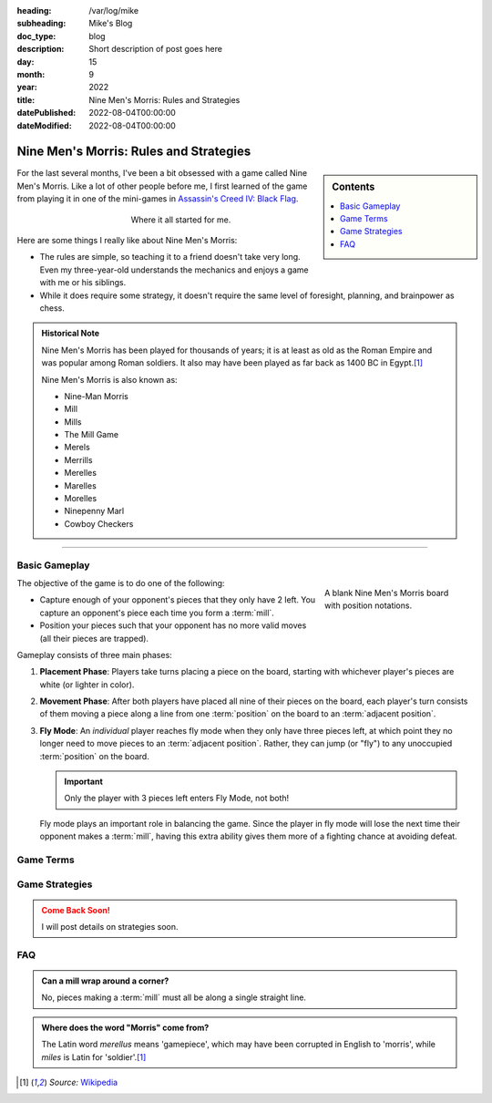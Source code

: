 :heading: /var/log/mike
:subheading: Mike's Blog
:doc_type: blog

:description: Short description of post goes here
:day: 15
:month: 9
:year: 2022
:title: Nine Men's Morris: Rules and Strategies
:datePublished: 2022-08-04T00:00:00
:dateModified: 2022-08-04T00:00:00

Nine Men's Morris: Rules and Strategies
=======================================

.. sidebar:: Contents

   .. contents::
      :local:
      :class: trimmed

For the last several months, I've been a bit obsessed with a game called Nine Men's Morris. Like a lot of other people
before me, I first learned of the game from playing it in one of the mini-games in `Assassin's Creed IV: Black Flag
<https://www.ubisoft.com/en-us/game/assassins-creed/IV-black-flag>`_.

.. figure:: nmm_ac4.jpg
   :alt: A screenshot from the video game Assassin's Creed 4: Black Flag showing the main character playing Nine Men's Morris.
   :align: center
   :figwidth: 50%

   Where it all started for me.

Here are some things I really like about Nine Men's Morris:

- The rules are simple, so teaching it to a friend doesn't take very long. Even my three-year-old understands the
  mechanics and enjoys a game with me or his siblings.
- While it does require some strategy, it doesn't require the same level of foresight, planning, and brainpower as
  chess.


.. admonition:: Historical Note
   :class: three-col-ul

   Nine Men's Morris has been played for thousands of years; it is at least as old as the Roman Empire and was popular
   among Roman soldiers. It also may have been played as far back as 1400 BC in Egypt.\ [1]_

   Nine Men's Morris is also known as:

   - Nine-Man Morris
   - Mill
   - Mills
   - The Mill Game
   - Merels
   - Merrills
   - Merelles
   - Marelles
   - Morelles
   - Ninepenny Marl
   - Cowboy Checkers

-----

Basic Gameplay
--------------

.. figure:: nmm_b1_blank.svg
   :align: right
   :figwidth: 220

   A blank Nine Men's Morris board with position notations.

The objective of the game is to do one of the following:

- Capture enough of your opponent's pieces that they only have 2 left. You capture an opponent's piece each time you
  form a :term:`mill`.
- Position your pieces such that your opponent has no more valid moves (all their pieces are trapped).

Gameplay consists of three main phases:

1. **Placement Phase**: Players take turns placing a piece on the board, starting with whichever player's pieces are
   white (or lighter in color).
2. **Movement Phase**: After both players have placed all nine of their pieces on the board, each player's turn consists
   of them moving a piece along a line from one :term:`position` on the board to an :term:`adjacent position`.
3. **Fly Mode**: An *individual* player reaches fly mode when they only have three pieces left, at which point they no
   longer need to move pieces to an :term:`adjacent position`. Rather, they can jump (or "fly") to any unoccupied
   :term:`position` on the board.

   .. important::

      Only the player with 3 pieces left enters Fly Mode, not both!

   Fly mode plays an important role in balancing the game. Since the player in fly mode will lose the next time their
   opponent makes a :term:`mill`, having this extra ability gives them more of a fighting chance at avoiding defeat.

Game Terms
----------

.. glossary::

  Mill
    Three pieces in a row along a single line on the board. Creating a mill at *any point in the game* (including the
    *Placement Phase*) permits you to remove one of your opponent's pieces from the board, provided:

    1. The piece you remove is *not* part of a mill, or
    2. If **all** of your opponent's pieces are part of a mill, you can remove any piece.

    .. hint::

       You can re-form a mill any number of times in a game. Arranging your pieces so that you are re-forming mills with
       every move is a very powerful position to be in!

  Position
    A location on the board indicated by a circle. Positions are the only valid places for pieces during gameplay. Only
    one piece can occupy any position at a time.

  Adjacent Position
    Any two :term:`position`\ s on the board are considered *adjacent* if they are connected by a line.



Game Strategies
---------------

.. admonition:: Come Back Soon!
   :class: attention

   I will post details on strategies soon.


FAQ
---

.. admonition:: Can a mill wrap around a corner?
   :class: tip question

   No, pieces making a :term:`mill` must all be along a single straight line.

.. admonition:: Where does the word "Morris" come from?
   :class: tip question

   The Latin word *merellus* means 'gamepiece', which may have been corrupted in English to 'morris', while *miles*
   is Latin for 'soldier'.\ [1]_


.. Admonition colors

   .. blue

   .. note:: blah

   .. green

   .. hint:: blah

   .. important:: blah

   .. tip:: blah

   .. yellow

   .. attention:: blah

   .. caution:: blah

   .. warning:: blah

   .. red

   .. danger:: blah

   .. error:: blah

.. [1] *Source:* `Wikipedia <https://en.wikipedia.org/wiki/Nine_men%27s_morris>`_
